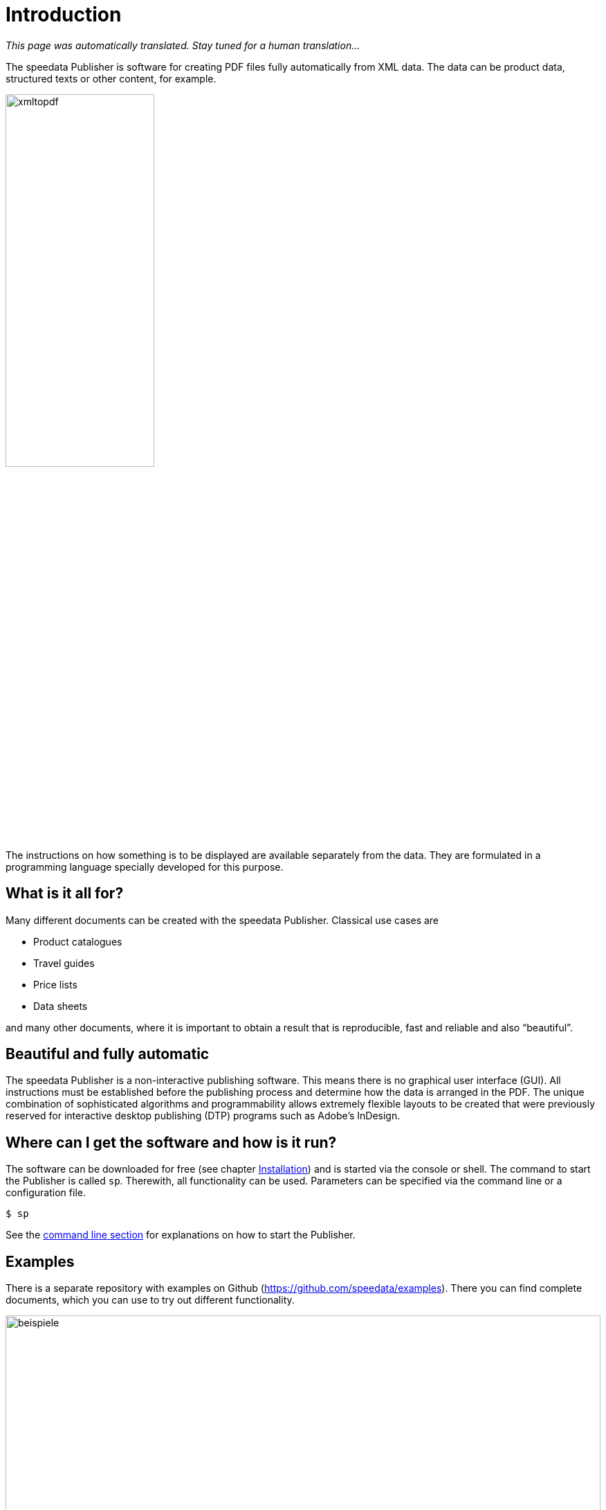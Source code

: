 [[ch-introduction]]
= Introduction

_This page was automatically translated. Stay tuned for a human translation..._


The speedata Publisher is software for creating PDF files fully automatically from XML data. The data can be product data, structured texts or other content, for example.

image::xmltopdf.png[width=50%,scaledwidth=100%]

The instructions on how something is to be displayed are available separately from the data. They are formulated in a programming language specially developed for this purpose.

[[ch-whatisitallfor]]
== What is it all for?

Many different documents can be created with the speedata Publisher. Classical use cases are

* Product catalogues
* Travel guides
* Price lists
* Data sheets

and many other documents, where it is important to obtain a result that is reproducible, fast and reliable and also “beautiful”.

== Beautiful and fully automatic

The speedata Publisher is a non-interactive publishing software. This means there is no graphical user interface (GUI). All instructions must be established before the publishing process and determine how the data is arranged in the PDF. The unique combination of sophisticated algorithms and programmability allows extremely flexible layouts to be created that were previously reserved for interactive desktop publishing (DTP) programs such as Adobe's InDesign.

== Where can I get the software and how is it run?

The software can be downloaded for free (see chapter <<ch-installation,Installation>>) and is started via the console or shell. The command to start the Publisher is called `sp`. Therewith, all functionality can be used. Parameters can be specified via the command line or a configuration file.

[source,shell,subs="verbatim,quotes"]
-------------------------------------------------------------------------------
$ sp
-------------------------------------------------------------------------------

See the <<ch-commandline,command line section>> for explanations on how to start the Publisher.

== Examples

There is a separate repository with examples on Github (https://github.com/speedata/examples). There you can find complete documents, which you can use to try out different functionality.


.Examples from the repository
image::beispiele.png[width=100%]

// EOF
